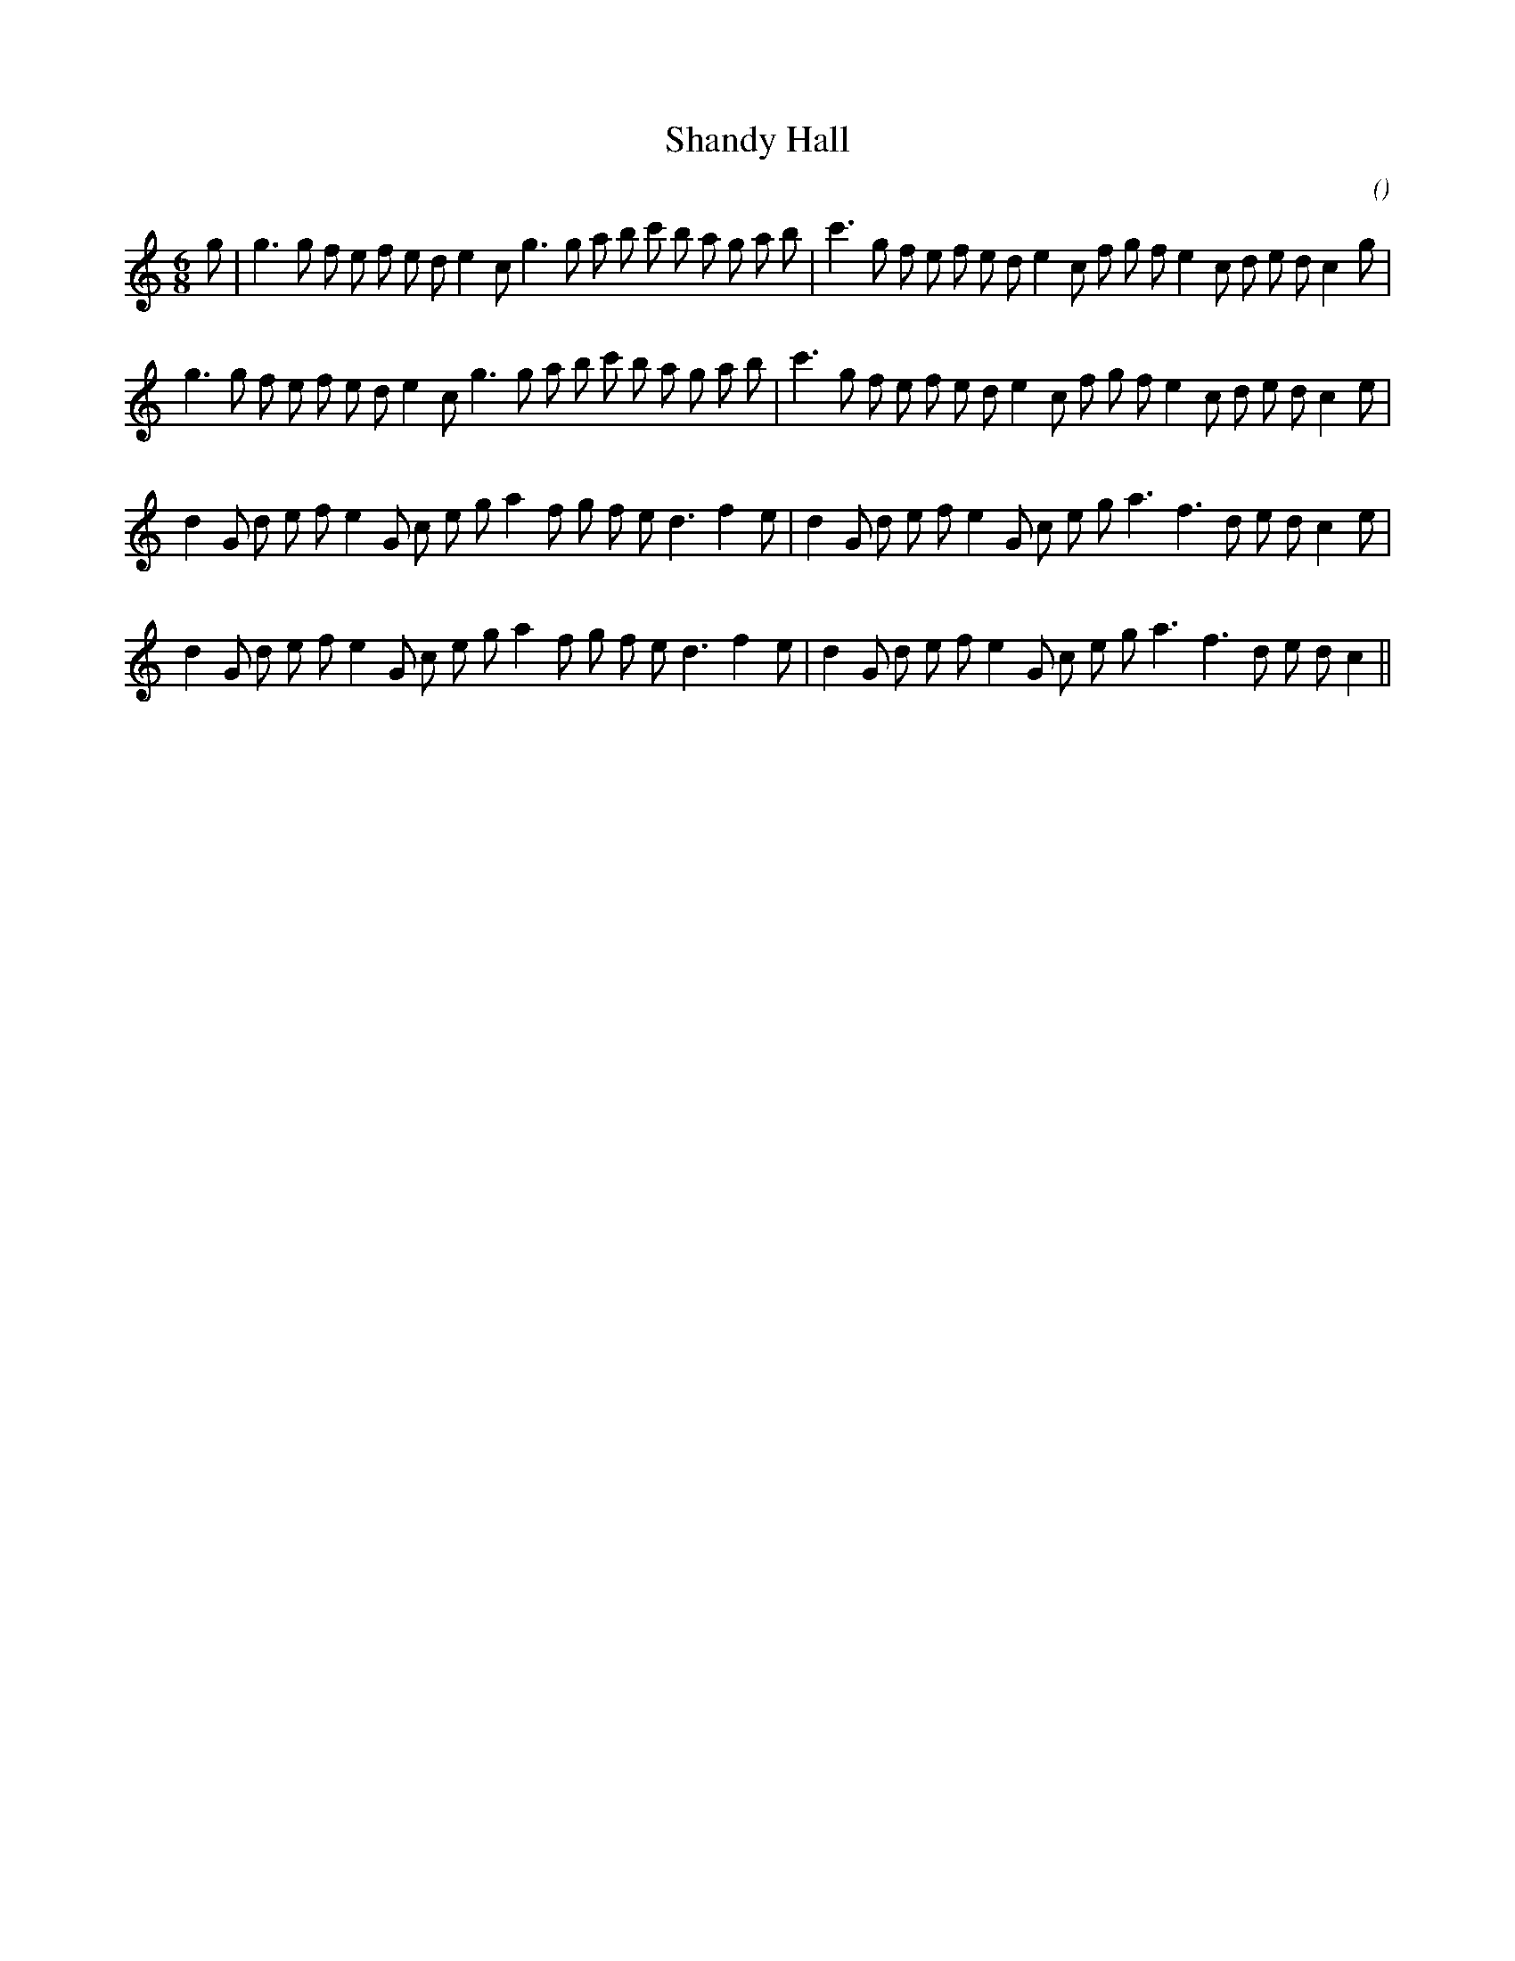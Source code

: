 X:1
T: Shandy Hall
N:
C:
S:Play  4  times
A:
O:
R:
M:6/8
K:C
I:speed 150
%W: A1
% voice 1 (1 lines, 39 notes)
K:C
M:6/8
L:1/16
g2 |g6 g2 f2 e2 f2 e2 d2 e4 c2 g6 g2 a2 b2 c'2 b2 a2 g2 a2 b2 |c'6 g2 f2 e2 f2 e2 d2 e4 c2 f2 g2 f2 e4 c2 d2 e2 d2 c4 g2 |
%W: A2
% voice 1 (1 lines, 38 notes)
g6 g2 f2 e2 f2 e2 d2 e4 c2 g6 g2 a2 b2 c'2 b2 a2 g2 a2 b2 |c'6 g2 f2 e2 f2 e2 d2 e4 c2 f2 g2 f2 e4 c2 d2 e2 d2 c4 e2 |
%W: B1
% voice 1 (1 lines, 35 notes)
d4 G2 d2 e2 f2 e4 G2 c2 e2 g2 a4 f2 g2 f2 e2 d6 f4 e2 |d4 G2 d2 e2 f2 e4 G2 c2 e2 g2 a6 f6 d2 e2 d2 c4 e2 |
%W: B2
% voice 1 (1 lines, 34 notes)
d4 G2 d2 e2 f2 e4 G2 c2 e2 g2 a4 f2 g2 f2 e2 d6 f4 e2 |d4 G2 d2 e2 f2 e4 G2 c2 e2 g2 a6 f6 d2 e2 d2 c4 ||

